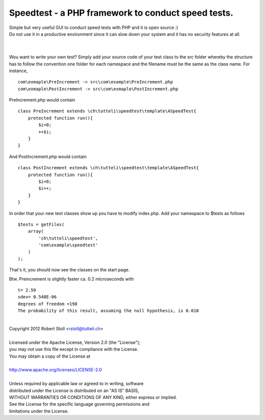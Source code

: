 Speedtest - a PHP framework to conduct speed tests.
===================================================
| Simple but very useful GUI to conduct speed tests with PHP and it is open source :)
| Do not use it in a productive environment since it can slow down your system and it has no security features at all.

| 

.. image:: https://bitbucket.org/rstoll/speedtest/downloads/Speedtest%20in%20action.png

| 

Wou want to write your own test? Simply add your source code of your test class to the src folder whereby the structure has to follow the convention one folder for each namespace and the filename must be the same as the class name.
For instance, ::

    com\exmaple\PreIncrement -> src\com\example\PreIncrement.php
    com\exmaple\PostIncrement -> src\com\exmaple\PostIncrement.php 
    
PreIncrement.php would contain ::

    class PreIncrement extends \ch\tutteli\speedtest\template\ASpeedTest{
        protected function run(){
            $i=0;
            ++$i;
        }
    }
	
And PostIncrement.php would contain ::
	
    class PostIncrement extends \ch\tutteli\speedtest\template\ASpeedTest{
        protected function run(){
            $i=0;
            $i++;
        }
    }

In order that your new test classes show up you have to modify index.php. Add your namespace to $tests as follows ::

    $tests = getFiles(
        array(
            'ch\tutteli\speedtest',
            'com\example\speedtest'
        )
    );

That's it, you should now see the classes on the start page.

Btw. Preincrement is slightly faster ca. 0.2 microseconds with ::

	t= 2.59
	sdev= 0.548E-06
	degrees of freedom =198
	The probability of this result, assuming the null hypothesis, is 0.010 


| 


| Copyright 2012 Robert Stoll <rstoll@tutteli.ch>
| 
| Licensed under the Apache License, Version 2.0 (the "License");
| you may not use this file except in compliance with the License.
| You may obtain a copy of the License at
| 
| http://www.apache.org/licenses/LICENSE-2.0
| 
| Unless required by applicable law or agreed to in writing, software
| distributed under the License is distributed on an "AS IS" BASIS,
| WITHOUT WARRANTIES OR CONDITIONS OF ANY KIND, either express or implied.
| See the License for the specific language governing permissions and
| limitations under the License.